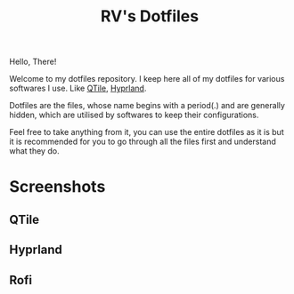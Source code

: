 #+title: RV's Dotfiles

Hello, There!

Welcome to my dotfiles repository. I keep here all of my dotfiles for various softwares I use. Like [[https://qtile.org/][QTile]], [[https://hyprland.org/][Hyprland]].

Dotfiles are the files, whose name begins with a period(.) and are generally hidden, which are utilised by softwares to keep their configurations.

Feel free to take anything from it, you can use the entire dotfiles as it is but it is recommended for you to go through all the files first
and understand what they do.

* Screenshots
** QTile
[[file:.config/assets/screenshots/qtile_out.png]]

** Hyprland
[[file:.config/assets/screenshots/hyprland_out.png]]

** Rofi
[[file:.config/assets/screenshots/rofi_out.png]]
